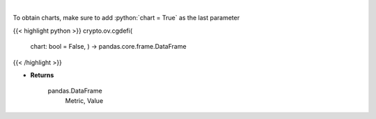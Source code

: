 .. role:: python(code)
    :language: python
    :class: highlight

|

.. raw:: html

    <h3>
    > Get global statistics about Decentralized Finances [Source: CoinGecko]

    Returns
    -------
    pandas.DataFrame
        Metric, Value
    </h3>

To obtain charts, make sure to add :python:`chart = True` as the last parameter

{{< highlight python >}}
crypto.ov.cgdefi(
    chart: bool = False,
    ) -> pandas.core.frame.DataFrame
{{< /highlight >}}

* **Returns**

    pandas.DataFrame
        Metric, Value
    
